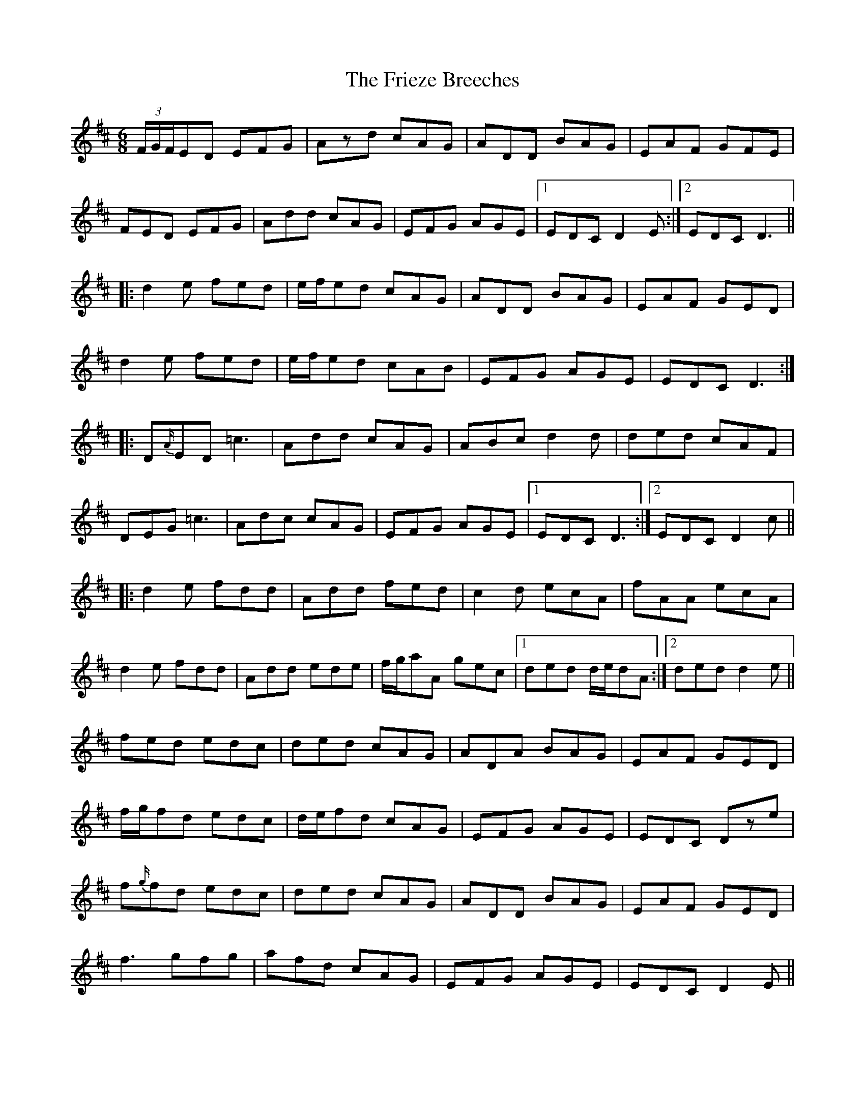 X: 14120
T: Frieze Breeches, The
R: jig
M: 6/8
K: Dmajor
(3F/G/F/ED EFG|Azd cAG|ADD BAG|EAF GFE|
FED EFG|Add cAG|EFG AGE|1 EDC D2 E:|2 EDC D3||
|:d2 e fed|e/f/ed cAG|ADD BAG|EAF GED|
d2 e fed|e/f/ed cAB|EFG AGE|EDC D3:|
|:D{A/}ED =c3|Add cAG|ABc d2 d|ded cAF|
DEG =c3|Adc cAG|EFG AGE|1 EDC D3:|2 EDC D2 c||
|:d2 e fdd|Add fed|c2 d ecA|fAA ecA|
d2 e fdd|Add ede|f/g/aA gec|1 ded d/e/dA:|2 ded d2 e||
fed edc|ded cAG|ADA BAG|EAF GED|
f/g/fd edc|d/e/fd cAG|EFG AGE|EDC Dze|
f{g/}fd edc|ded cAG|ADD BAG|EAF GED|
f3 gfg|afd cAG|EFG AGE|EDC D2 E||

